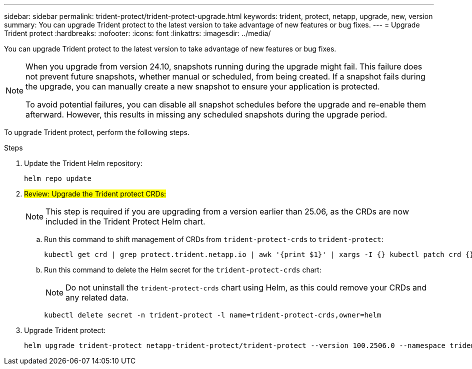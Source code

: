 ---
sidebar: sidebar
permalink: trident-protect/trident-protect-upgrade.html
keywords: trident, protect, netapp, upgrade, new, version
summary: You can upgrade Trident protect to the latest version to take advantage of new features or bug fixes. 
---
= Upgrade Trident protect
:hardbreaks:
:nofooter:
:icons: font
:linkattrs:
:imagesdir: ../media/

[.lead]
You can upgrade Trident protect to the latest version to take advantage of new features or bug fixes.

[NOTE]
====
When you upgrade from version 24.10, snapshots running during the upgrade might fail. This failure does not prevent future snapshots, whether manual or scheduled, from being created. If a snapshot fails during the upgrade, you can manually create a new snapshot to ensure your application is protected.

To avoid potential failures, you can disable all snapshot schedules before the upgrade and re-enable them afterward. However, this results in missing any scheduled snapshots during the upgrade period.
====


To upgrade Trident protect, perform the following steps.

.Steps
. Update the Trident Helm repository:
+
[source,console]
----
helm repo update
----
. ##Review: Upgrade the Trident protect CRDs:##
+
NOTE: This step is required if you are upgrading from a version earlier than 25.06, as the CRDs are now included in the Trident Protect Helm chart.
+
.. Run this command to shift management of CRDs from `trident-protect-crds` to `trident-protect`:
+
[source,console]
----
kubectl get crd | grep protect.trident.netapp.io | awk '{print $1}' | xargs -I {} kubectl patch crd {} --type merge -p '{"metadata":{"annotations":{"meta.helm.sh/release-name": "trident-protect"}}}'
----
+
.. Run this command to delete the Helm secret for the `trident-protect-crds` chart:
+  
NOTE: Do not uninstall the `trident-protect-crds` chart using Helm, as this could remove your CRDs and any related data.
+
[source,console]
----
kubectl delete secret -n trident-protect -l name=trident-protect-crds,owner=helm
----
. Upgrade Trident protect:
+
[source,console]
----
helm upgrade trident-protect netapp-trident-protect/trident-protect --version 100.2506.0 --namespace trident-protect
----
